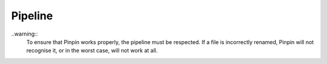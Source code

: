 .. _pipeline:
Pipeline
========

..warning::
    To ensure that Pinpin works properly, the pipeline must be respected. If a file is incorrectly renamed, Pinpin will not recognise it, or in the worst case, will not work at all.